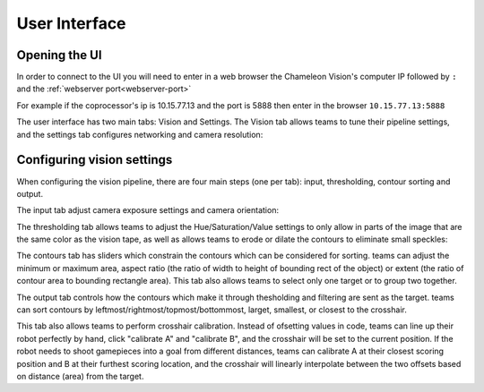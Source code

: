 User Interface
==============

Opening the UI
------------------

In order to connect to the UI you will need to enter in a web browser the Chameleon Vision's computer IP followed by ``:``  and the :ref:`webserver port<webserver-port>`

For example if the coprocessor's ip is 10.15.77.13 and the port is 5888 then enter in the browser ``10.15.77.13:5888``

The user interface has two main tabs: Vision and Settings. The Vision tab allows teams to tune their pipeline settings, and the settings tab configures networking and camera resolution:

.. image:: /images/UI/homePage.PNG
   :width: 600

.. image:: /images/UI/generaltab.PNG
   :width: 600

Configuring vision settings
---------------------------

.. image:: /images/UI/video.gif

When configuring the vision pipeline, there are four main steps (one per tab): input, thresholding, contour sorting and output.

The input tab adjust camera exposure settings and camera orientation:

.. image:: /images/UI/lowExposure.PNG
   :width: 600

The thresholding tab allows teams to adjust the Hue/Saturation/Value settings to only allow in parts of the image that are the same color as the vision tape, as well as allows teams to erode or dilate the contours to eliminate small speckles:

.. image:: /images/UI/hsvPart1.PNG
   :width: 600

.. image:: /images/UI/hsvPart2.PNG
   :width: 600

The contours tab has sliders which constrain the contours which can be considered for sorting. teams can adjust the minimum or maximum area, aspect ratio (the ratio of width to height of bounding rect of the object) or extent (the ratio of contour area to bounding rectangle area). This tab also allows teams to select only one target or to group two together.

.. image:: /images/UI/singleGroup.PNG
   :width: 600

.. image:: /images/UI/dualGroup.PNG
   :width: 600

The output tab controls how the contours which make it through thesholding and filtering are sent as the target. teams can sort contours by leftmost/rightmost/topmost/bottommost, larget, smallest, or closest to the crosshair.

.. image:: /images/UI/rightmostSort.PNG
   :width: 600

.. image:: /images/UI/smallestSort.PNG
   :width: 600

This tab also allows teams to perform crosshair calibration. Instead of ofsetting values in code, teams can line up their robot perfectly by hand, click "calibrate A" and "calibrate B", and the crosshair will be set to the current position. If the robot needs to shoot gamepieces into a goal from different distances, teams can calibrate A at their closest scoring position and B at their furthest scoring location, and the crosshair will linearly interpolate between the two offsets based on distance (area) from the target.
